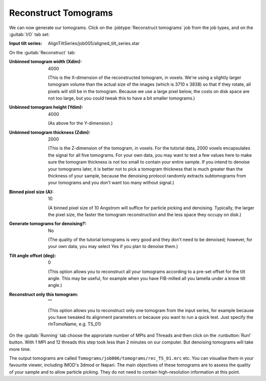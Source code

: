 .. _sec_sta_reconstructtomo:

Reconstruct Tomograms
=====================

We can now generate our tomograms. Click on the :jobtype:`Reconstruct tomograms` job from the job types, and on the :guitab:`I/O` tab set:

:Input tilt series: AlignTiltSeries/job005/aligned_tilt_series.star

On the :guitab:`Reconstruct` tab:

:Unbinned tomogram width (Xdim): 4000

    (This is the X-dimension of the reconstructed tomogram, in voxels. We're using a slightly larger tomogram volume than the actual size of the images (which is 3710 x 3838) so that if they rotate, all pixels will still be in the tomogram. Because we use a large pixel below, the costs on disk space are not too large, but you could tweak this to have a bit smaller tomograms.)				 

:Unbinned tomogram height (Ydim): 4000

    (As above for the Y-dimension.)

:Unbinned tomogram thickness (Zdim): 2000

    (This is the Z-dimension of the tomogram, in voxels. For the tutorial data, 2000 voxels encapsulates the signal for all five tomograms. For your own data, you may want to test a few values here to make sure the tomogram thickness is not too small to contain your entire sample. If you intend to denoise your tomograms later, it is better not to pick a tomogram thickness that is much greater than the thickness of your sample, because the denoising protocol randomly extracts subtomograms from your tomograms and you don't want too many without signal.)

:Binned pixel size (A): 10

    (A binned pixel size of 10 Angstrom will suffice for particle picking and denoising. Typically, the larger the pixel size, the faster the tomogram reconstruction and the less space they occupy on disk.) 

:Generate tomograms for denoising?: No

    (The quality of the tutorial tomograms is very good and they don’t need to be denoised; however, for your own data, you may select Yes if you plan to denoise them.)

:Tilt angle offset (deg): 0

    (This option allows you to reconstruct all your tomograms according to a pre-set offset for the tilt angle. This may be useful, for example when you have FIB-milled all you lamella under a know tilt angle.)			  
:Reconstruct only this tomogram: \"\"

    (This option allows you to reconstruct only one tomogram from the input series, for example because you have tweaked its alignment parameters or because you want to run a quick test. Just specify  the rlnTomoName, e.g. TS_01)

On the :guitab:`Running` tab choose the approriate number of MPIs and Threads and then click on the :runbutton:`Run!` button. 
With 1 MPI and 12 threads this step took less than 2 minutes on our computer. But denoising tomograms will take more time.

The output tomograms are called ``Tomograms/job006/tomograms/rec_TS_01.mrc`` etc. You can visualise them in your favourite viewer, including IMOD's 3dmod or Napari.
The main objectives of these tomograms are to assess the quality of your sample and to allow particle picking. They do not need to contain high-resolution information at this point.



